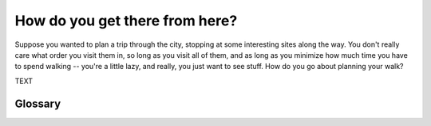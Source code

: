 ..  Copyright (C) Mark Betnel
    Permission is granted to copy, distribute
    and/or modify this document under the terms of the GNU Free Documentation
    License, Version 1.3 or any later version published by the Free Software
    Foundation. A copy of
    the license is included in the section entitled "GNU Free Documentation
    License".

..  shortname:: Graphs
..  description:: This is a chapter about Graphs

.. _graph_theory:

How do you get there from here?
===============================

Suppose you wanted to plan a trip through the city, stopping at some interesting sites along the way.  You don't really care what order you visit them in, so long as you visit all of them, and as long as you minimize how much time you have to spend walking -- you're a little lazy, and really, you just want to see stuff.  How do you go about planning your walk?


.. index:: graph, tour, path, cycle, Euler

TEXT


Glossary
--------

.. glossary::

    graph
	A graph is a collection of nodes and edges that connect those nodes.

    node
	Another name for point, location, person, site -- any*thing* that you
	represent on a graph as a place to go to is a *node*.

    edge
	Another name for line, bridge, connection.  The edges in a graph
	define how to get from one *node* to another.  In some graphs
	the edges are directional, as in you can only cross them in one
	direction. In most graphs they are bi-directional, meaning there is
	no difference between the two ways you might cross them.

    weight
	In some graphs, the edges have *weights*, which indicate the cost
	of using that particular connection.  If the graph nodes represent
	cities, then the edges would indicate roads between the cities, and
	the weights would represent the distance between them.



	"The sun is yellow AND the sun is NOT yellow" is a contradiction.  
	If we are speaking logically, both of those claims cannot be true
	at the same time -- they *contradict* each other.	



